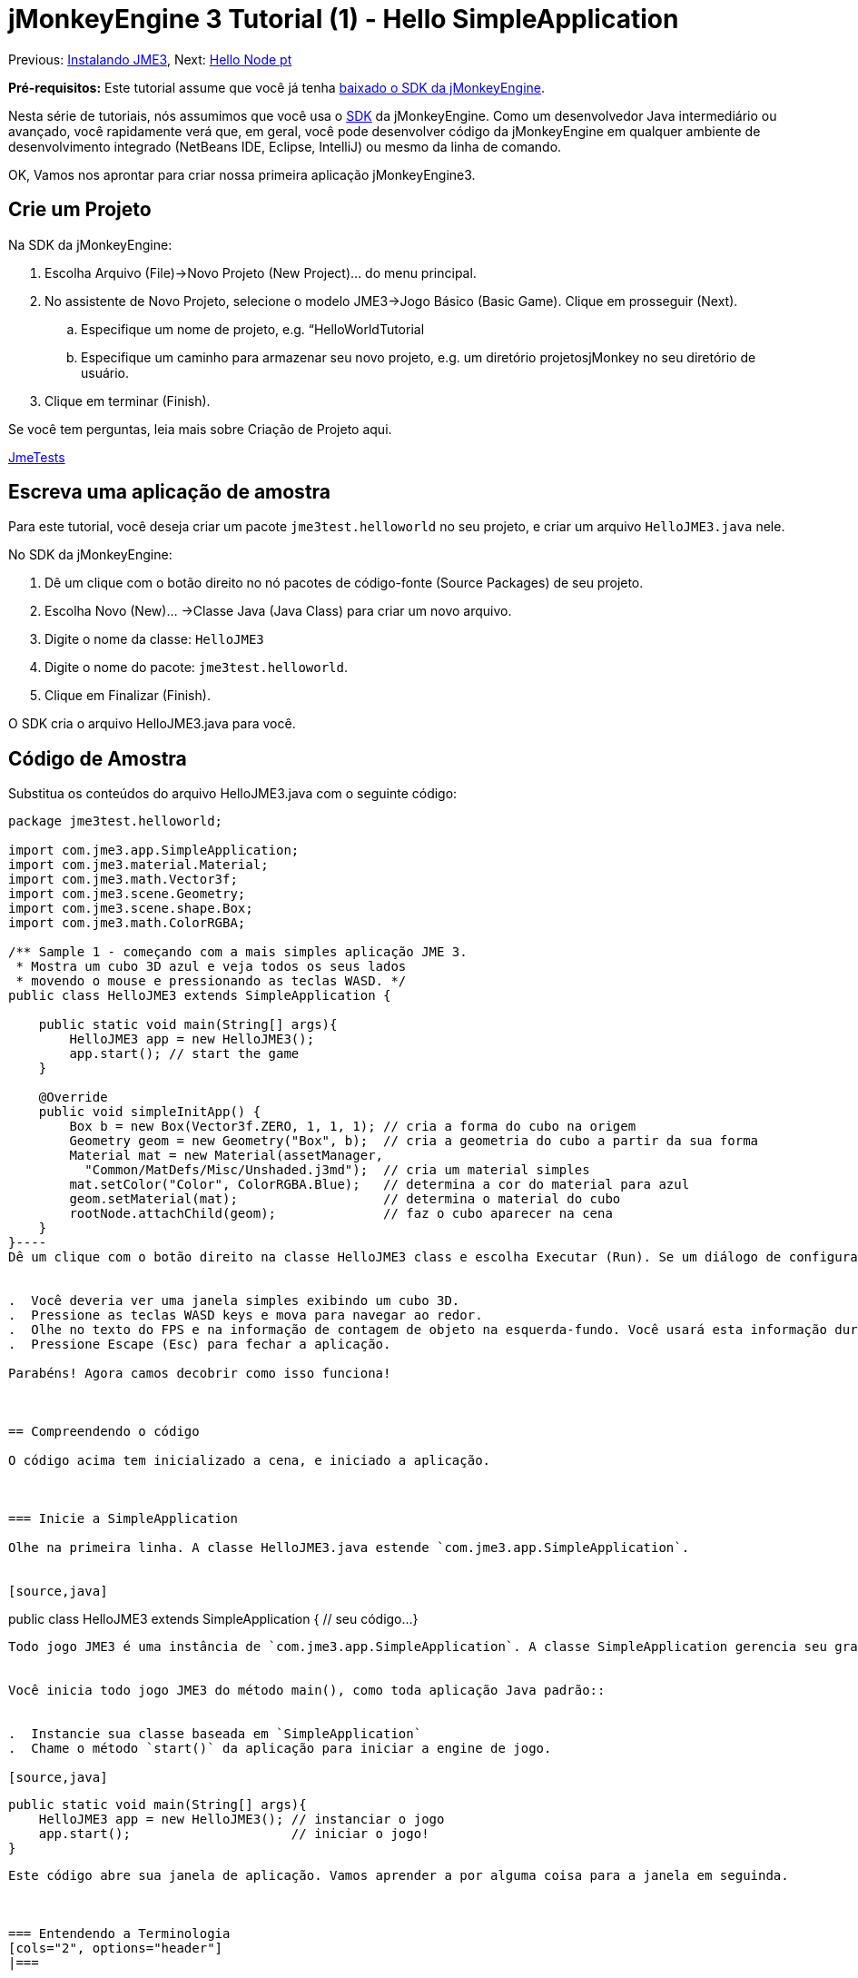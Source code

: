 

= jMonkeyEngine 3 Tutorial (1) - Hello SimpleApplication

Previous: <<jme3#installing_jmonkeyengine_3,Instalando JME3>>,
Next: <<hello_node_pt#,Hello Node pt>>


*Pré-requisitos:* Este tutorial assume que você já tenha link:http://jmonkeyengine.org/wiki/doku.php/[baixado o SDK da jMonkeyEngine].


Nesta série de tutoriais, nós assumimos que você usa o <<sdk#,SDK>> da jMonkeyEngine. Como um desenvolvedor Java intermediário ou avançado, você rapidamente verá que, em geral, você pode desenvolver código da jMonkeyEngine em qualquer ambiente de desenvolvimento integrado (NetBeans IDE, Eclipse, IntelliJ) ou mesmo da linha de comando.


OK, Vamos nos aprontar para criar nossa primeira aplicação jMonkeyEngine3.



== Crie um Projeto

Na SDK da jMonkeyEngine:


.  Escolha Arquivo (File)→Novo Projeto (New Project)… do menu principal.
.  No assistente de Novo Projeto, selecione o modelo JME3→Jogo Básico (Basic Game). Clique em prosseguir (Next). 
..  Especifique um nome de projeto, e.g. “HelloWorldTutorial
..  Especifique um caminho para armazenar seu novo projeto, e.g. um diretório projetosjMonkey no seu diretório de usuário.

.  Clique em terminar (Finish). 

Se você tem perguntas, leia mais sobre Criação de Projeto aqui.


<<sdk/sample_code#,JmeTests>>



== Escreva uma aplicação de amostra

Para este tutorial, você deseja criar um pacote `jme3test.helloworld` no seu projeto, e criar um arquivo `HelloJME3.java` nele. 


No SDK da jMonkeyEngine:


.  Dê um clique com o botão direito no nó pacotes de código-fonte (Source Packages) de seu projeto.
.  Escolha Novo (New)… →Classe Java (Java Class) para criar um novo arquivo.
.  Digite o nome da classe: `HelloJME3`
.  Digite o nome do pacote: `jme3test.helloworld`.
.  Clique em Finalizar (Finish).

O SDK cria o arquivo HelloJME3.java para você.



== Código de Amostra

Substitua os conteúdos do arquivo HelloJME3.java com o seguinte código:


[source,java]
----
package jme3test.helloworld;

import com.jme3.app.SimpleApplication;
import com.jme3.material.Material;
import com.jme3.math.Vector3f;
import com.jme3.scene.Geometry;
import com.jme3.scene.shape.Box;
import com.jme3.math.ColorRGBA;

/** Sample 1 - começando com a mais simples aplicação JME 3.
 * Mostra um cubo 3D azul e veja todos os seus lados 
 * movendo o mouse e pressionando as teclas WASD. */
public class HelloJME3 extends SimpleApplication {

    public static void main(String[] args){
        HelloJME3 app = new HelloJME3();
        app.start(); // start the game
    }
    
    @Override
    public void simpleInitApp() {
        Box b = new Box(Vector3f.ZERO, 1, 1, 1); // cria a forma do cubo na origem
        Geometry geom = new Geometry("Box", b);  // cria a geometria do cubo a partir da sua forma
        Material mat = new Material(assetManager,
          "Common/MatDefs/Misc/Unshaded.j3md");  // cria um material simples
        mat.setColor("Color", ColorRGBA.Blue);   // determina a cor do material para azul
        geom.setMaterial(mat);                   // determina o material do cubo
        rootNode.attachChild(geom);              // faz o cubo aparecer na cena
    }
}----
Dê um clique com o botão direito na classe HelloJME3 class e escolha Executar (Run). Se um diálogo de configurações da jME3 aparecer, confirme as configurações padrão.


.  Você deveria ver uma janela simples exibindo um cubo 3D.
.  Pressione as teclas WASD keys e mova para navegar ao redor.
.  Olhe no texto do FPS e na informação de contagem de objeto na esquerda-fundo. Você usará esta informação durante o desenvolvimento, e você removerá ela para a liberação. (Para ler os números corretamente, considere que as 14 linhas de texto contam como 14 objetos com 914 vértices.)
.  Pressione Escape (Esc) para fechar a aplicação.

Parabéns! Agora camos decobrir como isso funciona!



== Compreendendo o código

O código acima tem inicializado a cena, e iniciado a aplicação.



=== Inicie a SimpleApplication

Olhe na primeira linha. A classe HelloJME3.java estende `com.jme3.app.SimpleApplication`. 


[source,java]
----
public class HelloJME3 extends SimpleApplication {
  // seu código...
}
----
Todo jogo JME3 é uma instância de `com.jme3.app.SimpleApplication`. A classe SimpleApplication gerencia seu grafo de cena 3D e automaticamente desenha ele para a tela – isto é, em breve, o que uma engine de jogo faz para você! 


Você inicia todo jogo JME3 do método main(), como toda aplicação Java padrão::


.  Instancie sua classe baseada em `SimpleApplication`
.  Chame o método `start()` da aplicação para iniciar a engine de jogo. 

[source,java]
----
    public static void main(String[] args){
        HelloJME3 app = new HelloJME3(); // instanciar o jogo
        app.start();                     // iniciar o jogo!
    }
----
Este código abre sua janela de aplicação. Vamos aprender a por alguma coisa para a janela em seguinda.



=== Entendendo a Terminologia
[cols="2", options="header"]
|===

a|O que você quer fazer
a|Como você diz isso na terminologia JME3

a|Você quer criar um cubo.
a|Eu crio uma geometria (Geometry) com uma forma de caixa (Box) 1x1x1

a|Você quer usar uma cor azul.
a|Eu crio um Material com uma propriedade cor (Color) azul

a|Você quer colorir o cubo azul.
a|Eu coloco o Material da geometria caixa (Box Geometry)

a|Você quer adicionar o cubo para a cena.
a|Eu anexo a geometria caixa (Box Geometry) para o nó raíz (rootNode)

a|Você quer que o cubo apareça no centro.
a|Eu crio a caixa (Box) na origem = em `Vector3f.ZERO`.

|===

Se você não esta familiar com o vocabulário, leia mais sobre o <<jme3/the_scene_graph#, Grafo de Cema>> aqui.



=== Inicialize a Cena

Olhe no resto da amostra de código. O método `simpleInitApp()` é automaticamente chamado uma vez no início quando a aplicação inicia. Todo jogo JME3 deve ter este método. No mpetodo `simpleInitApp()`, você carrega objetos do jogo antes que o jogo inicie.


[source,java]
----
    public void simpleInitApp() {
       // seu código de inicialização...
    }
----
O código de inicialização de um cubo azul parece como se segue:


[source,java]
----
    public void simpleInitApp() {
        Box b = new Box(Vector3f.ZERO, 1, 1, 1); // cria uma forma cúbica de 2x2x2 na origem
        Geometry geom = new Geometry("Box", b);  // cria a geometria do cubo a partir da sua forma
        Material mat = new Material(assetManager,
          "Common/MatDefs/Misc/Unshaded.j3md");  // cria um material simples
        mat.setColor("Color", ColorRGBA.Blue);   // determina a cor do material para azul
        geom.setMaterial(mat);                   // determina o material da geometria do cubo
        rootNode.attachChild(geom);              // faz a geometria do cubo aparecer na cena
    }
----
Um jogo JME típico tem o seguinte processo de inicialização:


.  Você inicializa os objetos do jogo: :
**  Você cria ou carrega objetos e posiciona eles.
**  Você faz objetos aparecerem na cena por anexá-los ao  `nó raiz (rootNode)`.
**  *Exemplos:* Carregar o jogador, terreno, céu, inimigos, obstáculos, …, e colocá-los nas suas posições de início.

.  Você inicializa variáveis
**  Você cria variáveis para rastrear o estado de jogo.
**  Você configura as variáveis para os valores de início delas.
**  *Exemplos:* Coloque a `pontuação` para 0, coloque a `saúde` para 100%, …

.  Você inicializa as teclas e ações do mouse.
**  As seguintes ligações de entrada já estão pré-configuradas:
***  W,A,S,D keys – Mova ao redir da cena
***  Movimento do mouse e teclas seta - Vire a câmera
***  Escape (Esc) - Sai do jogo

**  Defina suas próprias teclas adicionais e ações de clique do mouse
**  *Exemplos:* Clique para atirar, pressione a Barra de Espaço para pular, …



== Conclusão

Você têm aprendido que uma SimpleApplication é um bom ponto de início porque ela fornece você com:


*  Um método `simpleInitApp()` onde você cria objetos.
*  Um `nó raiz (rootNode)` onde você anexa objetos para fazê-los aparecer na cena.
*  Configurações de entrada padrão úteis que você pode usar para navegação na cena.

Quando desenvolvendo uma aplicação de jogo, você irá querer:


.  Inicializar a cena de jogo
.  Disparar ações de jogo
.  Responder à entrada do usuário.

Agora os próximos tutoriais lhe ensinarão a como realizar estas tarefas com a jMonkeyEngine 3.


Continue com o tutorial <<jme3/beginner/hello_node_pt#,Hello Node pt>>, onde você aprende mais detalhes sobre como inicializar o mundo do jogo, também conhecido como o grafo de cena.

'''

Veja também:


*  link:http://jmonkeyengine.org/wiki/doku.php/[ Instalar a JMoneyEngine]
*  <<jme3/simpleapplication_from_the_commandline#, SimpleApplication da Linha de comando>>
*  <<sdk/project_creation#,Criar um projeto JME3>>.
<tags><tag target="beginner" /><tag target="intro" /><tag target="documentation" /><tag target="init" /><tag target="simpleapplication" /><tag target="basegame" /></tags>
